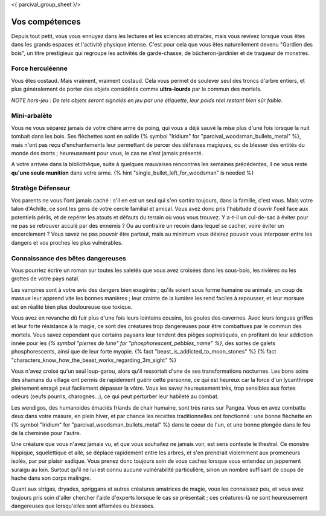 <{ parcival_group_sheet }/>

Vos compétences
====================================

Depuis tout petit, vous vous ennuyez dans les lectures et les sciences abstraites, mais vous revivez lorsque vous êtes dans les grands espaces et l'activité physique intense. C'est pour cela que vous êtes naturellement devenu "Gardien des bois", un titre prestigieux qui regroupe les activités de garde-chasse, de bûcheron-jardinier et de traqueur de monstres.


Force herculéenne
++++++++++++++++++++++++++++++++++++++++++++++++++++++++++++++++

Vous êtes costaud. Mais vraiment, vraiment costaud. Cela vous permet de soulever seul des troncs d'arbre entiers, et plus généralement de porter des objets considérés comme **ultra-lourds** par le commun des mortels.

*NOTE hors-jeu : De tels objets seront signalés en jeu par une étiquette, leur poids réel restant bien sûr faible.*


Mini-arbalète
++++++++++++++++++++++++++++++++++++++++++++++++++++++++++++++++

Vous ne vous séparez jamais de votre chère arme de poing, qui vous a déjà sauvé la mise plus d'une fois lorsque la nuit tombait dans les bois.
Ses flèchettes sont en solide {% symbol "Iridium" for "parcival_woodsman_bullets_metal" %}, mais n'ont pas reçu d'enchantements leur permettant de percer des défenses magiques, ou de blesser des entités du monde des morts ; heureusement pour vous, le cas ne s'est jamais présenté.

A votre arrivée dans la bibliothèque, suite à quelques mauvaises rencontres les semaines précédentes, il ne vous reste **qu'une seule munition** dans votre arme. {% hint "single_bullet_left_for_woodsman" is needed %}


Stratège Défenseur
++++++++++++++++++++++++++++++++++++++++++++++++++++++++++++++++

Vos parents ne vous l'ont jamais caché : s'il en est un seul qui s'en sortira toujours, dans la famille, c'est vous.
Mais votre talon d'Achille, ce sont les gens de votre cercle familial et amical. Vous avez donc pris l'habitude d'ouvrir l'oeil face aux potentiels périls, et de repérer les atouts et défauts du terrain où vous vous trouvez. Y a-t-il un cul-de-sac à éviter pour ne pas se retrouver acculé par des ennemis ? Ou au contraire un recoin dans lequel se cacher, voire éviter un encerclement ? Vous savez ne pas pouvoir être partout, mais au minimum vous désirez pouvoir vous interposer entre les dangers et vos proches les plus vulnérables.


Connaissance des bêtes dangereuses
++++++++++++++++++++++++++++++++++++++++++++++++++++++++++++++++

Vous pourriez écrire un roman sur toutes les saletés que vous avez croisées dans les sous-bois, les rivières ou les grottes de votre pays natal.

Les vampires sont à votre avis des dangers bien exagérés ; qu'ils soient sous forme humaine ou animale, un coup de massue leur apprend vite les bonnes manières ; leur crainte de la lumière les rend faciles à repousser, et leur morsure est en réalité bien plus douloureuse que toxique.

Vous avez en revanche dû fuir plus d'une fois leurs lointains cousins, les goules des cavernes. Avec leurs longues griffes et leur forte résistance à la magie, ce sont des créatures trop dangereuses pour être combattues par le commun des mortels. Vous savez cependant que certains paysans leur tendent des pièges sophistiqués, en profitant de leur addiction innée pour les *{% symbol "pierres de lune" for "phosphorescent_pebbles_name" %}*, des sortes de galets phosphorescents, ainsi que de leur forte myopie. {% fact "beast_is_addicted_to_moon_stones" %} {% fact "characters_know_how_the_beast_works_regarding_3m_sight" %}

Vous n'avez croisé qu'un seul loup-garou, alors qu'il ressortait d'une de ses transformations nocturnes. Les bons soins des shamans du village ont permis de rapidement guérir cette personne, ce qui est heureux car la force d'un lycanthrope pleinement enragé peut facilement dépasser la vôtre. Vous les savez heureusement très, trop sensibles aux fortes odeurs (oeufs pourris, charognes...), ce qui peut perturber leur habileté au combat.

Les wendigos, des humanoides émaciés friands de chair humaine, sont très rares sur Pangéa. Vous en avez combattu deux dans votre masure, en plein hiver, et par chance les recettes traditionnelles ont fonctionné : une bonne flèchette en {% symbol "Iridium" for "parcival_woodsman_bullets_metal" %} dans le coeur de l'un, et une bonne plongée dans le feu de la cheminée pour l'autre.

Une créature que vous n'avez jamais vu, et que vous souhaitez ne jamais voir, est sens conteste le thestral. Ce monstre hippique, squelettique et ailé, se déplace rapidement entre les arbres, et s'en prendrait violemment aux promeneurs isolés, par pur plaisir sadique. Vous prenez donc toujours soin de vous cachez lorsque vous entendez un jappement suraigu au loin. Surtout qu'il ne lui est connu aucune vulnérabilité particulière, sinon un nombre suffisant de coups de hache dans son corps malingre.

Quant aux strigas, dryades, spriggans et autres créatures amatrices de magie, vous les connaissez peu, et vous avez toujours pris soin d'aller chercher l'aide d'experts lorsque le cas se présentait ; ces créatures-là ne sont heureusement dangereuses que lorsqu'elles sont affamées ou blessées.
